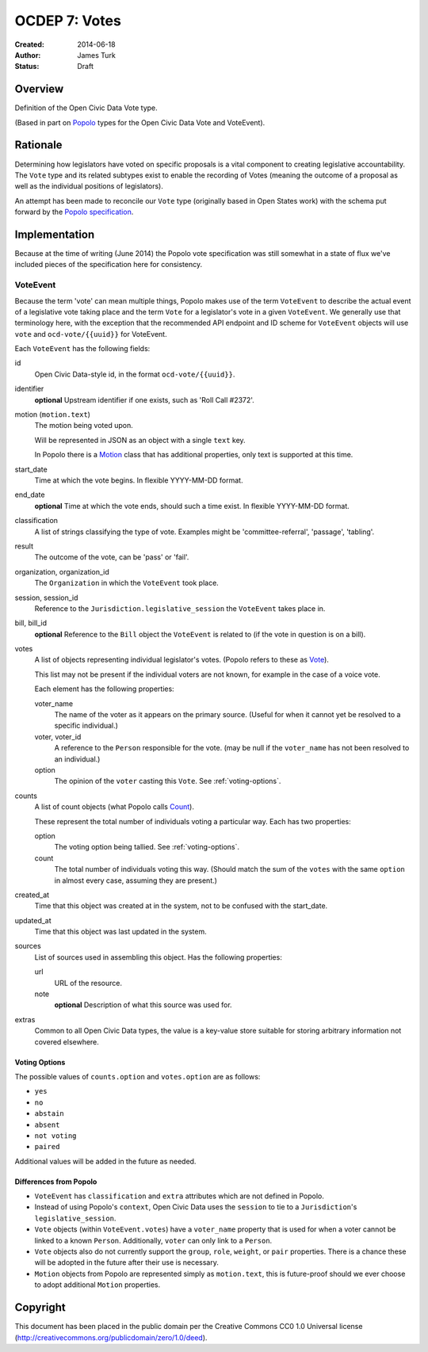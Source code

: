 .. _OCDEP7:

==============
OCDEP 7: Votes
==============

:Created: 2014-06-18
:Author: James Turk
:Status: Draft

Overview
========

Definition of the Open Civic Data Vote type.

(Based in part on `Popolo <http://popoloproject.com/>`_ types for the Open Civic Data Vote and VoteEvent).


Rationale
=========

Determining how legislators have voted on specific proposals is a vital component to creating
legislative accountability.  The ``Vote`` type and its related subtypes exist to enable the recording
of Votes (meaning the outcome of a proposal as well as the individual positions of legislators).

An attempt has been made to reconcile our ``Vote`` type (originally based in Open States work)
with the schema put forward by the `Popolo specification <http://popoloproject.com/specs/vote-event.html>`_.


Implementation
==============

Because at the time of writing (June 2014) the Popolo vote specification was still somewhat in a
state of flux we've included pieces of the specification here for consistency.


VoteEvent
---------

Because the term 'vote' can mean multiple things, Popolo makes use of the term ``VoteEvent`` to describe
the actual event of a legislative vote taking place and the term ``Vote`` for a legislator's vote
in a given ``VoteEvent``.  We generally use that terminology here, with the exception that the recommended API endpoint and ID scheme for ``VoteEvent`` objects will use ``vote`` and ``ocd-vote/{{uuid}}`` for VoteEvent.

Each ``VoteEvent`` has the following fields:

id
    Open Civic Data-style id, in the format ``ocd-vote/{{uuid}}``.

identifier
    **optional**
    Upstream identifier if one exists, such as 'Roll Call #2372'.

motion (``motion.text``)
    The motion being voted upon.

    Will be represented in JSON as an object with a single ``text`` key.

    In Popolo there is a `Motion <http://popoloproject.com/specs/motion.html>`_ class that has additional properties, only text is supported at this time.


start_date
    Time at which the vote begins.  In flexible YYYY-MM-DD format.

end_date
    **optional**
    Time at which the vote ends, should such a time exist.    In flexible YYYY-MM-DD format.

classification
    A list of strings classifying the type of vote.  Examples might be 'committee-referral',
    'passage', 'tabling'.

result
    The outcome of the vote, can be 'pass' or 'fail'.

organization, organization_id
    The ``Organization`` in which the ``VoteEvent`` took place.

session, session_id
    Reference to the ``Jurisdiction.legislative_session`` the ``VoteEvent`` takes place in.

bill, bill_id
    **optional**
    Reference to the ``Bill`` object the ``VoteEvent`` is related to (if the vote in question is on a bill).

votes
    A list of objects representing individual legislator's votes.  (Popolo refers to these as
    `Vote <http://popoloproject.com/specs/vote.html>`_).

    This list may not be present if the individual voters are not known, for example in the case of a
    voice vote.

    Each element has the following properties:

    voter_name
        The name of the voter as it appears on the primary source.  (Useful for when it cannot yet
        be resolved to a specific individual.)

    voter, voter_id
        A reference to the ``Person`` responsible for the vote.  (may be null if the ``voter_name``
        has not been resolved to an individual.)

    option
        The opinion of the ``voter`` casting this ``Vote``.  See :ref:`voting-options`.

counts
    A list of count objects (what Popolo calls `Count <http://popoloproject.com/specs/count.html>`_).

    These represent the total number of individuals voting a particular way.  Each has two properties:

    option
        The voting option being tallied.  See :ref:`voting-options`.

    count
        The total number of individuals voting this way.  (Should match the sum of the ``votes``
        with the same ``option`` in almost every case, assuming they are present.)

created_at
    Time that this object was created at in the system, not to be confused with the start_date.

updated_at
    Time that this object was last updated in the system.

sources
    List of sources used in assembling this object.  Has the following properties:

    url
        URL of the resource.
    note
        **optional**
        Description of what this source was used for.

extras
    Common to all Open Civic Data types, the value is a key-value store suitable for storing arbitrary information not covered elsewhere.


.. _voting-options:

Voting Options
~~~~~~~~~~~~~~

The possible values of ``counts.option`` and ``votes.option`` are as follows:

* ``yes``
* ``no``
* ``abstain``
* ``absent``
* ``not voting``
* ``paired``

Additional values will be added in the future as needed.


Differences from Popolo
~~~~~~~~~~~~~~~~~~~~~~~

* ``VoteEvent`` has ``classification`` and ``extra`` attributes which are not defined in Popolo.

* Instead of using Popolo's ``context``, Open Civic Data uses the ``session`` to tie to a ``Jurisdiction``'s ``legislative_session``.

* ``Vote`` objects (within ``VoteEvent.votes``) have a ``voter_name`` property that is used for when a voter cannot be linked to a known ``Person``.  Additionally, ``voter`` can only link to a ``Person``.

* ``Vote`` objects also do not currently support the ``group``, ``role``, ``weight``, or ``pair`` properties.  There is a chance these will be adopted in the future after their use is necessary.  

* ``Motion`` objects from Popolo are represented simply as ``motion.text``, this is future-proof
  should we ever choose to adopt additional ``Motion`` properties.


Copyright
=========

This document has been placed in the public domain per the Creative Commons
CC0 1.0 Universal license (http://creativecommons.org/publicdomain/zero/1.0/deed).

